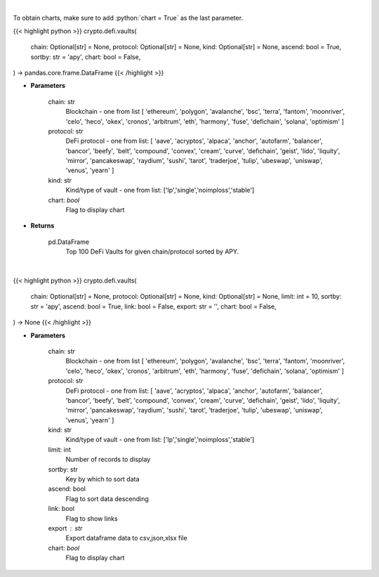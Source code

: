 .. role:: python(code)
    :language: python
    :class: highlight

|

To obtain charts, make sure to add :python:`chart = True` as the last parameter.

.. raw:: html

    <h3>
    > Getting data
    </h3>

{{< highlight python >}}
crypto.defi.vaults(
    chain: Optional[str] = None,
    protocol: Optional[str] = None,
    kind: Optional[str] = None,
    ascend: bool = True,
    sortby: str = 'apy',
    chart: bool = False,
) -> pandas.core.frame.DataFrame
{{< /highlight >}}

.. raw:: html

    <p>
    Get DeFi Vaults Information. DeFi Vaults are pools of funds with an assigned strategy which main goal is to
    maximize returns of its crypto assets. [Source: https://coindix.com/]
    </p>

* **Parameters**

    chain: str
        Blockchain - one from list [
        'ethereum', 'polygon', 'avalanche', 'bsc', 'terra', 'fantom',
        'moonriver', 'celo', 'heco', 'okex', 'cronos', 'arbitrum', 'eth',
        'harmony', 'fuse', 'defichain', 'solana', 'optimism'
        ]
    protocol: str
        DeFi protocol - one from list: [
        'aave', 'acryptos', 'alpaca', 'anchor', 'autofarm', 'balancer', 'bancor',
        'beefy', 'belt', 'compound', 'convex', 'cream', 'curve', 'defichain', 'geist',
        'lido', 'liquity', 'mirror', 'pancakeswap', 'raydium', 'sushi', 'tarot', 'traderjoe',
        'tulip', 'ubeswap', 'uniswap', 'venus', 'yearn'
        ]
    kind: str
        Kind/type of vault - one from list: ['lp','single','noimploss','stable']
    chart: *bool*
       Flag to display chart


* **Returns**

    pd.DataFrame
        Top 100 DeFi Vaults for given chain/protocol sorted by APY.

|

.. raw:: html

    <h3>
    > Getting charts
    </h3>

{{< highlight python >}}
crypto.defi.vaults(
    chain: Optional[str] = None,
    protocol: Optional[str] = None,
    kind: Optional[str] = None,
    limit: int = 10,
    sortby: str = 'apy',
    ascend: bool = True,
    link: bool = False,
    export: str = '',
    chart: bool = False,
) -> None
{{< /highlight >}}

.. raw:: html

    <p>
    Display Top DeFi Vaults - pools of funds with an assigned strategy which main goal is to
    maximize returns of its crypto assets. [Source: https://coindix.com/]
    </p>

* **Parameters**

    chain: str
        Blockchain - one from list [
        'ethereum', 'polygon', 'avalanche', 'bsc', 'terra', 'fantom',
        'moonriver', 'celo', 'heco', 'okex', 'cronos', 'arbitrum', 'eth',
        'harmony', 'fuse', 'defichain', 'solana', 'optimism'
        ]
    protocol: str
        DeFi protocol - one from list: [
        'aave', 'acryptos', 'alpaca', 'anchor', 'autofarm', 'balancer', 'bancor',
        'beefy', 'belt', 'compound', 'convex', 'cream', 'curve', 'defichain', 'geist',
        'lido', 'liquity', 'mirror', 'pancakeswap', 'raydium', 'sushi', 'tarot', 'traderjoe',
        'tulip', 'ubeswap', 'uniswap', 'venus', 'yearn'
        ]
    kind: str
        Kind/type of vault - one from list: ['lp','single','noimploss','stable']
    limit: int
        Number of records to display
    sortby: str
        Key by which to sort data
    ascend: bool
        Flag to sort data descending
    link: bool
        Flag to show links
    export : str
        Export dataframe data to csv,json,xlsx file
    chart: *bool*
       Flag to display chart

